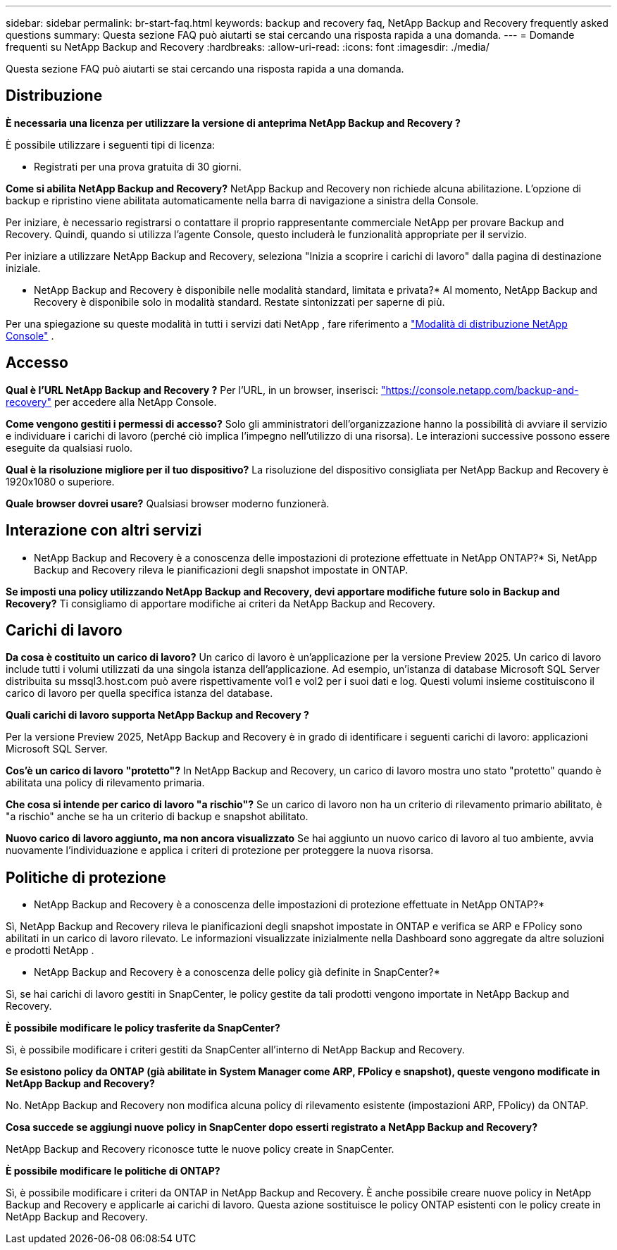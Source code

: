 ---
sidebar: sidebar 
permalink: br-start-faq.html 
keywords: backup and recovery faq, NetApp Backup and Recovery frequently asked questions 
summary: Questa sezione FAQ può aiutarti se stai cercando una risposta rapida a una domanda. 
---
= Domande frequenti su NetApp Backup and Recovery
:hardbreaks:
:allow-uri-read: 
:icons: font
:imagesdir: ./media/


[role="lead"]
Questa sezione FAQ può aiutarti se stai cercando una risposta rapida a una domanda.



== Distribuzione

*È necessaria una licenza per utilizzare la versione di anteprima NetApp Backup and Recovery ?*

È possibile utilizzare i seguenti tipi di licenza:

* Registrati per una prova gratuita di 30 giorni.


*Come si abilita NetApp Backup and Recovery?*  NetApp Backup and Recovery non richiede alcuna abilitazione.  L'opzione di backup e ripristino viene abilitata automaticamente nella barra di navigazione a sinistra della Console.

Per iniziare, è necessario registrarsi o contattare il proprio rappresentante commerciale NetApp per provare Backup and Recovery.  Quindi, quando si utilizza l'agente Console, questo includerà le funzionalità appropriate per il servizio.

Per iniziare a utilizzare NetApp Backup and Recovery, seleziona "Inizia a scoprire i carichi di lavoro" dalla pagina di destinazione iniziale.

* NetApp Backup and Recovery è disponibile nelle modalità standard, limitata e privata?*  Al momento, NetApp Backup and Recovery è disponibile solo in modalità standard. Restate sintonizzati per saperne di più.

Per una spiegazione su queste modalità in tutti i servizi dati NetApp , fare riferimento a https://docs.netapp.com/us-en/console-setup-admin/concept-modes.html["Modalità di distribuzione NetApp Console"^] .



== Accesso

*Qual è l'URL NetApp Backup and Recovery ?*  Per l'URL, in un browser, inserisci: https://console.netapp.com/["https://console.netapp.com/backup-and-recovery"^] per accedere alla NetApp Console.

*Come vengono gestiti i permessi di accesso?* Solo gli amministratori dell'organizzazione hanno la possibilità di avviare il servizio e individuare i carichi di lavoro (perché ciò implica l'impegno nell'utilizzo di una risorsa).  Le interazioni successive possono essere eseguite da qualsiasi ruolo.

*Qual è la risoluzione migliore per il tuo dispositivo?* La risoluzione del dispositivo consigliata per NetApp Backup and Recovery è 1920x1080 o superiore.

*Quale browser dovrei usare?* Qualsiasi browser moderno funzionerà.



== Interazione con altri servizi

* NetApp Backup and Recovery è a conoscenza delle impostazioni di protezione effettuate in NetApp ONTAP?*  Sì, NetApp Backup and Recovery rileva le pianificazioni degli snapshot impostate in ONTAP.

*Se imposti una policy utilizzando NetApp Backup and Recovery, devi apportare modifiche future solo in Backup and Recovery?*  Ti consigliamo di apportare modifiche ai criteri da NetApp Backup and Recovery.



== Carichi di lavoro

*Da cosa è costituito un carico di lavoro?* Un carico di lavoro è un'applicazione per la versione Preview 2025. Un carico di lavoro include tutti i volumi utilizzati da una singola istanza dell'applicazione.  Ad esempio, un'istanza di database Microsoft SQL Server distribuita su mssql3.host.com può avere rispettivamente vol1 e vol2 per i suoi dati e log.  Questi volumi insieme costituiscono il carico di lavoro per quella specifica istanza del database.

*Quali carichi di lavoro supporta NetApp Backup and Recovery ?*

Per la versione Preview 2025, NetApp Backup and Recovery è in grado di identificare i seguenti carichi di lavoro: applicazioni Microsoft SQL Server.

*Cos'è un carico di lavoro "protetto"?* In NetApp Backup and Recovery, un carico di lavoro mostra uno stato "protetto" quando è abilitata una policy di rilevamento primaria.

*Che cosa si intende per carico di lavoro "a rischio"?* Se un carico di lavoro non ha un criterio di rilevamento primario abilitato, è "a rischio" anche se ha un criterio di backup e snapshot abilitato.

*Nuovo carico di lavoro aggiunto, ma non ancora visualizzato* Se hai aggiunto un nuovo carico di lavoro al tuo ambiente, avvia nuovamente l'individuazione e applica i criteri di protezione per proteggere la nuova risorsa.



== Politiche di protezione

* NetApp Backup and Recovery è a conoscenza delle impostazioni di protezione effettuate in NetApp ONTAP?*

Sì, NetApp Backup and Recovery rileva le pianificazioni degli snapshot impostate in ONTAP e verifica se ARP e FPolicy sono abilitati in un carico di lavoro rilevato. Le informazioni visualizzate inizialmente nella Dashboard sono aggregate da altre soluzioni e prodotti NetApp .

* NetApp Backup and Recovery è a conoscenza delle policy già definite in SnapCenter?*

Sì, se hai carichi di lavoro gestiti in SnapCenter, le policy gestite da tali prodotti vengono importate in NetApp Backup and Recovery.

*È possibile modificare le policy trasferite da SnapCenter?*

Sì, è possibile modificare i criteri gestiti da SnapCenter all'interno di NetApp Backup and Recovery.

*Se esistono policy da ONTAP (già abilitate in System Manager come ARP, FPolicy e snapshot), queste vengono modificate in NetApp Backup and Recovery?*

No. NetApp Backup and Recovery non modifica alcuna policy di rilevamento esistente (impostazioni ARP, FPolicy) da ONTAP.

*Cosa succede se aggiungi nuove policy in SnapCenter dopo esserti registrato a NetApp Backup and Recovery?*

NetApp Backup and Recovery riconosce tutte le nuove policy create in SnapCenter.

*È possibile modificare le politiche di ONTAP?*

Sì, è possibile modificare i criteri da ONTAP in NetApp Backup and Recovery.  È anche possibile creare nuove policy in NetApp Backup and Recovery e applicarle ai carichi di lavoro.  Questa azione sostituisce le policy ONTAP esistenti con le policy create in NetApp Backup and Recovery.
